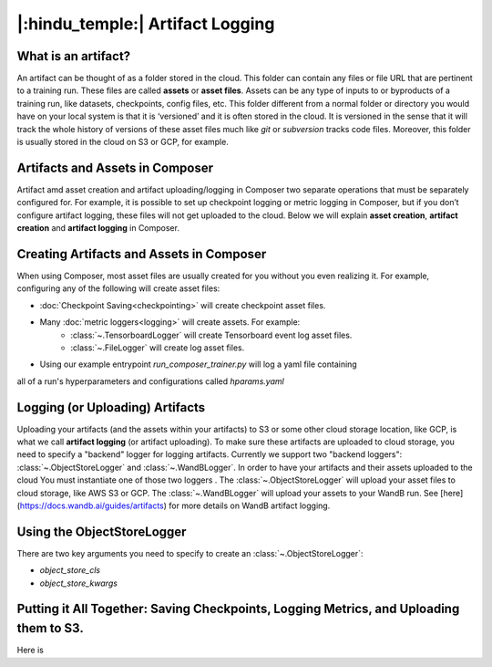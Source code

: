 |:hindu_temple:| Artifact Logging
====================

What is an artifact?
-----------

An artifact can be thought of as a folder stored in the cloud. This folder can contain any
files or file URL that are pertinent to a training run. These files are called **assets**
or **asset files**. Assets can be any type of inputs to or byproducts of a training run,
like datasets, checkpoints, config files, etc. This folder different from a normal folder
or directory you would have on your local system is that it is ‘versioned’ and it is often
stored in the cloud. It is  versioned in the sense that it will track the whole history of
versions of these asset  files much like `git` or `subversion` tracks code files.
Moreover, this folder is usually stored in the cloud on S3 or GCP, for example.

Artifacts and Assets in Composer
-----------

Artifact amd asset creation and artifact uploading/logging in Composer two separate 
operations that must be separately configured for. For example, it is possible to set up
checkpoint logging or metric logging in Composer, but if you don’t configure artifact
logging, these files will not get uploaded to the cloud. Below we will explain 
**asset creation**, **artifact creation** and **artifact logging** in Composer.

Creating Artifacts and Assets in Composer
-----------

When using Composer, most asset files are usually created for you without you even 
realizing it. For example, configuring any of the following will create asset files:

* :doc:`Checkpoint Saving<checkpointing>` will create checkpoint asset files.
* Many :doc:`metric loggers<logging>` will create assets. For example:
    * :class:`~.TensorboardLogger` will create Tensorboard event log asset files.
    * :class:`~.FileLogger` will create log asset files.

* Using our example entrypoint `run_composer_trainer.py` will log a yaml file containing
all of a run's hyperparameters and configurations called `hparams.yaml`

Logging (or Uploading) Artifacts
-----------

Uploading your artifacts (and the assets within your artifacts) to S3 or some
other cloud storage location, like GCP, is what we call **artifact logging** (or 
artifact uploading). To make sure these artifacts are uploaded to cloud storage, you need
to specify a "backend" logger for logging artifacts. Currently we support two 
"backend loggers": :class:`~.ObjectStoreLogger` and :class:`~.WandBLogger`. In order to have your artifacts and their assets
uploaded to the cloud You must
instantiate one of those two loggers . The :class:`~.ObjectStoreLogger` will upload your asset files to
cloud storage, like AWS S3 or GCP. The :class:`~.WandBLogger` will upload your assets to
your WandB run. See [here](https://docs.wandb.ai/guides/artifacts) for more details on
WandB artifact logging.

Using the ObjectStoreLogger
-----------
There are two key arguments you need to specify to create an :class:`~.ObjectStoreLogger`:

* `object_store_cls`
* `object_store_kwargs`


Putting it All Together: Saving Checkpoints, Logging Metrics, and Uploading them to S3.
-----------
Here is 
